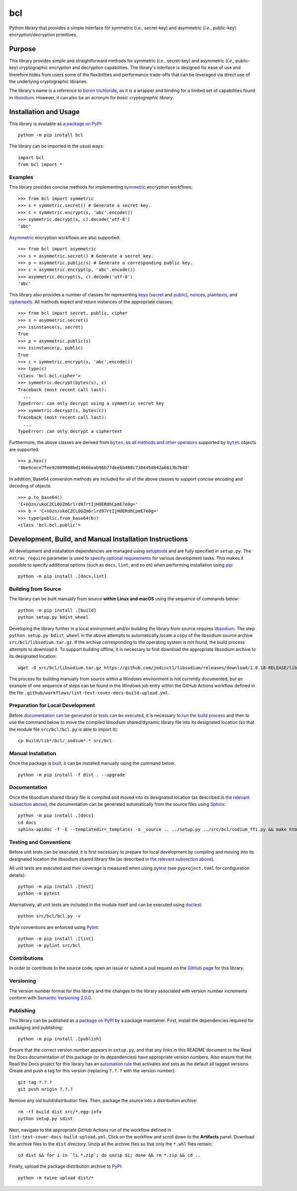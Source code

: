 ===
bcl
===

Python library that provides a simple interface for symmetric (*i.e.*, secret-key) and asymmetric (*i.e.*, public-key) encryption/decryption primitives.

|pypi| |readthedocs| |actions| |coveralls|

.. |pypi| image:: https://badge.fury.io/py/bcl.svg
   :target: https://badge.fury.io/py/bcl
   :alt: PyPI version and link.

.. |readthedocs| image:: https://readthedocs.org/projects/bcl/badge/?version=latest
   :target: https://bcl.readthedocs.io/en/latest/?badge=latest
   :alt: Read the Docs documentation status.

.. |actions| image:: https://github.com/nthparty/bcl/workflows/lint-test-cover-docs-build-upload/badge.svg
   :target: https://github.com/nthparty/bcl/actions
   :alt: GitHub Actions status.

.. |coveralls| image:: https://coveralls.io/repos/github/nthparty/bcl/badge.svg?branch=main
   :target: https://coveralls.io/github/nthparty/bcl?branch=main
   :alt: Coveralls test coverage summary.

Purpose
-------
This library provides simple and straightforward methods for symmetric (*i.e.*, secret-key) and asymmetric (*i.e.*, public-key) cryptographic encryption and decryption capabilities. The library's interface is designed for ease of use and therefore hides from users some of the flexibilities and performance trade-offs that can be leveraged via direct use of the underlying cryptographic libraries.

The library's name is a reference to `boron trichloride <https://en.wikipedia.org/wiki/Boron_trichloride>`__, as it is a wrapper and binding for a limited set of capabilities found in `libsodium <https://doc.libsodium.org>`__. However, it can also be an acronym for *basic cryptographic library*.

Installation and Usage
----------------------
This library is available as a `package on PyPI <https://pypi.org/project/bcl>`__::

    python -m pip install bcl

The library can be imported in the usual ways::

    import bcl
    from bcl import *

Examples
^^^^^^^^

.. |symmetric| replace:: symmetric
.. _symmetric: https://bcl.readthedocs.io/en/2.3.0/_source/bcl.html#bcl.bcl.symmetric

This library provides concise methods for implementing |symmetric|_ encryption workflows::

    >>> from bcl import symmetric
    >>> s = symmetric.secret() # Generate a secret key.
    >>> c = symmetric.encrypt(s, 'abc'.encode())
    >>> symmetric.decrypt(s, c).decode('utf-8')
    'abc'

.. |Asymmetric| replace:: Asymmetric
.. _Asymmetric: https://bcl.readthedocs.io/en/2.3.0/_source/bcl.html#bcl.bcl.asymmetric

|Asymmetric|_ encryption workflows are also supported::

    >>> from bcl import asymmetric
    >>> s = asymmetric.secret() # Generate a secret key.
    >>> p = asymmetric.public(s) # Generate a corresponding public key.
    >>> c = asymmetric.encrypt(p, 'abc'.encode())
    >>> asymmetric.decrypt(s, c).decode('utf-8')
    'abc'

.. |keys| replace:: keys
.. _keys: https://bcl.readthedocs.io/en/2.3.0/_source/bcl.html#bcl.bcl.key

.. |secret| replace:: secret
.. _secret: https://bcl.readthedocs.io/en/2.3.0/_source/bcl.html#bcl.bcl.secret

.. |public| replace:: public
.. _public: https://bcl.readthedocs.io/en/2.3.0/_source/bcl.html#bcl.bcl.public

.. |nonces| replace:: nonces
.. _nonces: https://bcl.readthedocs.io/en/2.3.0/_source/bcl.html#bcl.bcl.nonce

.. |plaintexts| replace:: plaintexts
.. _plaintexts: https://bcl.readthedocs.io/en/2.3.0/_source/bcl.html#bcl.bcl.plain

.. |ciphertexts| replace:: ciphertexts
.. _ciphertexts: https://bcl.readthedocs.io/en/2.3.0/_source/bcl.html#bcl.bcl.cipher

This library also provides a number of classes for representing |keys|_ (|secret|_ and |public|_), |nonces|_, |plaintexts|_, and |ciphertexts|_. All methods expect and return instances of the appropriate classes::

    >>> from bcl import secret, public, cipher
    >>> s = asymmetric.secret()
    >>> isinstance(s, secret)
    True
    >>> p = asymmetric.public(s)
    >>> isinstance(p, public)
    True
    >>> c = symmetric.encrypt(s, 'abc'.encode())
    >>> type(c)
    <class 'bcl.bcl.cipher'>
    >>> symmetric.decrypt(bytes(s), c)
    Traceback (most recent call last):
      ...
    TypeError: can only decrypt using a symmetric secret key
    >>> symmetric.decrypt(s, bytes(c))
    Traceback (most recent call last):
      ...
    TypeError: can only decrypt a ciphertext

.. |bytes| replace:: ``bytes``
.. _bytes: https://docs.python.org/3/library/stdtypes.html#bytes

Furthermore, the above classes are derived from |bytes|_, so `all methods and other operators <https://docs.python.org/3/library/stdtypes.html#bytes>`__ supported by |bytes|_ objects are supported::

    >>> p.hex()
    '0be9cece7fee92809908bd14666eab96b77deebb488c738445d842a6613b7b48'

In addition, Base64 conversion methods are included for all of the above classes to support concise encoding and decoding of objects::

    >>> p.to_base64()
    'C+nOzn/ukoCZCL0UZm6rlrd97rtIjHOERdhCpmE7e0g='
    >>> b = 'C+nOzn/ukoCZCL0UZm6rlrd97rtIjHOERdhCpmE7e0g='
    >>> type(public.from_base64(b))
    <class 'bcl.bcl.public'>

Development, Build, and Manual Installation Instructions
--------------------------------------------------------
All development and installation dependencies are managed using `setuptools <https://pypi.org/project/setuptools>`__ and are fully specified in ``setup.py``. The ``extras_require`` parameter is used to `specify optional requirements <https://setuptools.pypa.io/en/latest/userguide/dependency_management.html#optional-dependencies>`__ for various development tasks. This makes it possible to specify additional options (such as ``docs``, ``lint``, and so on) when performing installation using `pip <https://pypi.org/project/pip>`__::

    python -m pip install .[docs,lint]

Building from Source
^^^^^^^^^^^^^^^^^^^^
The library can be built manually from source **within Linux and macOS** using the sequence of commands below::

    python -m pip install .[build]
    python setup.py bdist_wheel

Developing the library further in a local environment and/or building the library from source requires `libsodium <https://doc.libsodium.org>`__. The step ``python setup.py bdist_wheel`` in the above attempts to automatically locate a copy of the libsodium source archive ``src/bcl/libsodium.tar.gz``. If the archive corresponding to the operating system is not found, the build process attempts to download it. To support building offline, it is necessary to first download the appropriate libsodium archive to its designated location::

    wget -O src/bcl/libsodium.tar.gz https://github.com/jedisct1/libsodium/releases/download/1.0.18-RELEASE/libsodium-1.0.18.tar.gz

The process for building manually from source within a Windows environment is not currently documented, but an example of one sequence of steps can be found in the Windows job entry within the GitHub Actions workflow defined in the file ``.github/workflows/lint-test-cover-docs-build-upload.yml``.

Preparation for Local Development
^^^^^^^^^^^^^^^^^^^^^^^^^^^^^^^^^
Before `documentation can be generated <#documentation>`_ or `tests can be executed <#testing-and-conventions>`_, it is necessary to `run the build process <#building-from-source>`_ and then to use the command below to move the compiled libsodium shared/dynamic library file into its designated location (so that the module file ``src/bcl/bcl.py`` is able to import it)::

    cp build/lib*/bcl/_sodium*.* src/bcl

Manual Installation
^^^^^^^^^^^^^^^^^^^
Once the package is `built <#building-from-source>`_, it can be installed manually using the command below::

    python -m pip install -f dist . --upgrade

Documentation
^^^^^^^^^^^^^
Once the libsodium shared library file is compiled and moved into its designated location (as described in `the relevant subsection above <#preparation-for-local-development>`_), the documentation can be generated automatically from the source files using `Sphinx <https://www.sphinx-doc.org>`__::

    python -m pip install .[docs]
    cd docs
    sphinx-apidoc -f -E --templatedir=_templates -o _source .. ../setup.py ../src/bcl/sodium_ffi.py && make html

Testing and Conventions
^^^^^^^^^^^^^^^^^^^^^^^
Before unit tests can be executed, it is first necessary to prepare for local development by compiling and moving into its designated location the libsodium shared library file (as described in `the relevant subsection above <#preparation-for-local-development>`__).

All unit tests are executed and their coverage is measured when using `pytest <https://docs.pytest.org>`__ (see ``pyproject.toml`` for configuration details)::

    python -m pip install .[test]
    python -m pytest

Alternatively, all unit tests are included in the module itself and can be executed using `doctest <https://docs.python.org/3/library/doctest.html>`__::

    python src/bcl/bcl.py -v

Style conventions are enforced using `Pylint <https://pylint.pycqa.org>`__::

    python -m pip install .[lint]
    python -m pylint src/bcl

Contributions
^^^^^^^^^^^^^
In order to contribute to the source code, open an issue or submit a pull request on the `GitHub page <https://github.com/nthparty/bcl>`__ for this library.

Versioning
^^^^^^^^^^
The version number format for this library and the changes to the library associated with version number increments conform with `Semantic Versioning 2.0.0 <https://semver.org/#semantic-versioning-200>`__.

Publishing
^^^^^^^^^^
This library can be published as a `package on PyPI <https://pypi.org/project/bcl>`__ by a package maintainer. First, install the dependencies required for packaging and publishing::

    python -m pip install .[publish]

Ensure that the correct version number appears in ``setup.py``, and that any links in this README document to the Read the Docs documentation of this package (or its dependencies) have appropriate version numbers. Also ensure that the Read the Docs project for this library has an `automation rule <https://docs.readthedocs.io/en/stable/automation-rules.html>`__ that activates and sets as the default all tagged versions. Create and push a tag for this version (replacing ``?.?.?`` with the version number)::

    git tag ?.?.?
    git push origin ?.?.?

Remove any old build/distribution files. Then, package the source into a distribution archive::

    rm -rf build dist src/*.egg-info
    python setup.py sdist

Next, navigate to the appropriate GitHub Actions run of the workflow defined in ``lint-test-cover-docs-build-upload.yml``. Click on the workflow and scroll down to the **Artifacts** panel. Download the archive files to the ``dist`` directory. Unzip all the archive files so that only the ``*.whl`` files remain::

    cd dist && for i in `ls *.zip`; do unzip $i; done && rm *.zip && cd ..

Finally, upload the package distribution archive to `PyPI <https://pypi.org>`__::

    python -m twine upload dist/*
